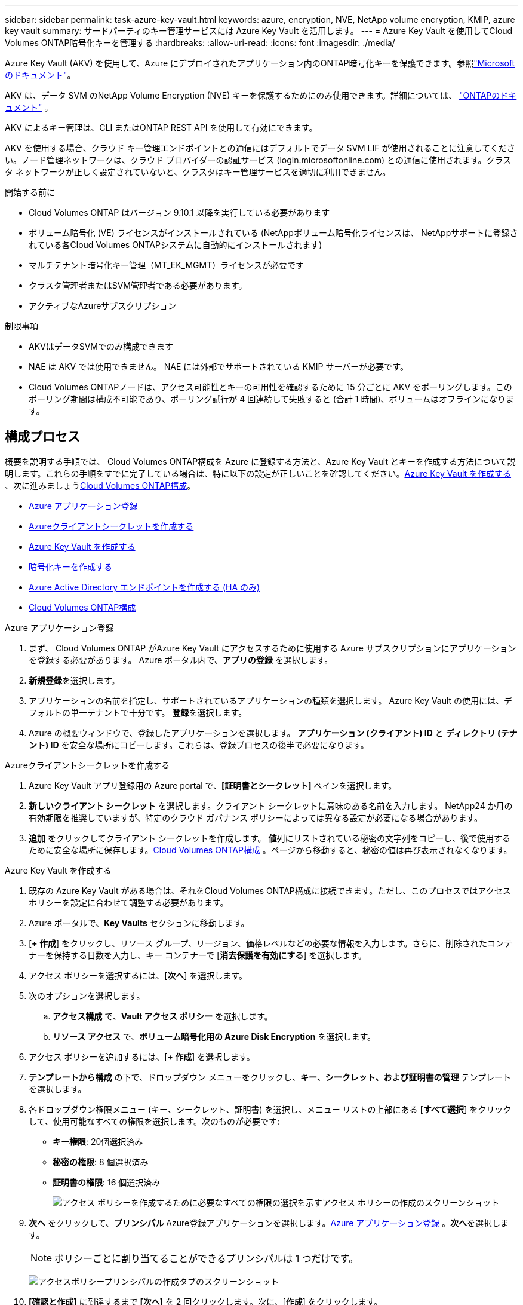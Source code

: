 ---
sidebar: sidebar 
permalink: task-azure-key-vault.html 
keywords: azure, encryption, NVE, NetApp volume encryption, KMIP, azure key vault 
summary: サードパーティのキー管理サービスには Azure Key Vault を活用します。 
---
= Azure Key Vault を使用してCloud Volumes ONTAP暗号化キーを管理する
:hardbreaks:
:allow-uri-read: 
:icons: font
:imagesdir: ./media/


[role="lead"]
Azure Key Vault (AKV) を使用して、Azure にデプロイされたアプリケーション内のONTAP暗号化キーを保護できます。参照link:https://docs.microsoft.com/en-us/azure/key-vault/general/basic-concepts["Microsoftのドキュメント"^]。

AKV は、データ SVM のNetApp Volume Encryption (NVE) キーを保護するためにのみ使用できます。詳細については、 link:https://docs.netapp.com/us-en/ontap/encryption-at-rest/configure-netapp-volume-encryption-concept.html["ONTAPのドキュメント"^] 。

AKV によるキー管理は、CLI またはONTAP REST API を使用して有効にできます。

AKV を使用する場合、クラウド キー管理エンドポイントとの通信にはデフォルトでデータ SVM LIF が使用されることに注意してください。ノード管理ネットワークは、クラウド プロバイダーの認証サービス (login.microsoftonline.com) との通信に使用されます。クラスタ ネットワークが正しく設定されていないと、クラスタはキー管理サービスを適切に利用できません。

.開始する前に
* Cloud Volumes ONTAP はバージョン 9.10.1 以降を実行している必要があります
* ボリューム暗号化 (VE) ライセンスがインストールされている (NetAppボリューム暗号化ライセンスは、 NetAppサポートに登録されている各Cloud Volumes ONTAPシステムに自動的にインストールされます)
* マルチテナント暗号化キー管理（MT_EK_MGMT）ライセンスが必要です
* クラスタ管理者またはSVM管理者である必要があります。
* アクティブなAzureサブスクリプション


.制限事項
* AKVはデータSVMでのみ構成できます
* NAE は AKV では使用できません。  NAE には外部でサポートされている KMIP サーバーが必要です。
* Cloud Volumes ONTAPノードは、アクセス可能性とキーの可用性を確認するために 15 分ごとに AKV をポーリングします。このポーリング期間は構成不可能であり、ポーリング試行が 4 回連続して失敗すると (合計 1 時間)、ボリュームはオフラインになります。




== 構成プロセス

概要を説明する手順では、 Cloud Volumes ONTAP構成を Azure に登録する方法と、Azure Key Vault とキーを作成する方法について説明します。これらの手順をすでに完了している場合は、特に以下の設定が正しいことを確認してください。<<create-akv>> 、次に進みましょう<<ontap>>。

* <<azure-app>>
* <<secret>>
* <<create-akv>>
* <<key>>
* <<AAD>>
* <<ontap>>


[[azure-app]]
.Azure アプリケーション登録
. まず、 Cloud Volumes ONTAP がAzure Key Vault にアクセスするために使用する Azure サブスクリプションにアプリケーションを登録する必要があります。  Azure ポータル内で、**アプリの登録** を選択します。
. **新規登録**を選択します。
. アプリケーションの名前を指定し、サポートされているアプリケーションの種類を選択します。  Azure Key Vault の使用には、デフォルトの単一テナントで十分です。  **登録**を選択します。
. Azure の概要ウィンドウで、登録したアプリケーションを選択します。 **アプリケーション (クライアント) ID** と **ディレクトリ (テナント) ID** を安全な場所にコピーします。これらは、登録プロセスの後半で必要になります。


[[secret]]
.Azureクライアントシークレットを作成する
. Azure Key Vault アプリ登録用の Azure portal で、**[証明書とシークレット]** ペインを選択します。
. **新しいクライアント シークレット** を選択します。クライアント シークレットに意味のある名前を入力します。  NetApp24 か月の有効期限を推奨していますが、特定のクラウド ガバナンス ポリシーによっては異なる設定が必要になる場合があります。
. **追加** をクリックしてクライアント シークレットを作成します。 **値**列にリストされている秘密の文字列をコピーし、後で使用するために安全な場所に保存します。<<ontap>> 。ページから移動すると、秘密の値は再び表示されなくなります。


[[create-akv]]
.Azure Key Vault を作成する
. 既存の Azure Key Vault がある場合は、それをCloud Volumes ONTAP構成に接続できます。ただし、このプロセスではアクセス ポリシーを設定に合わせて調整する必要があります。
. Azure ポータルで、**Key Vaults** セクションに移動します。
. [**+ 作成**] をクリックし、リソース グループ、リージョン、価格レベルなどの必要な情報を入力します。さらに、削除されたコンテナーを保持する日数を入力し、キー コンテナーで [**消去保護を有効にする**] を選択します。
. アクセス ポリシーを選択するには、[**次へ**] を選択します。
. 次のオプションを選択します。
+
.. **アクセス構成** で、**Vault アクセス ポリシー** を選択します。
.. **リソース アクセス** で、**ボリューム暗号化用の Azure Disk Encryption** を選択します。


. アクセス ポリシーを追加するには、[**+ 作成**] を選択します。
. **テンプレートから構成** の下で、ドロップダウン メニューをクリックし、**キー、シークレット、および証明書の管理** テンプレートを選択します。
. 各ドロップダウン権限メニュー (キー、シークレット、証明書) を選択し、メニュー リストの上部にある [**すべて選択**] をクリックして、使用可能なすべての権限を選択します。次のものが必要です:
+
** **キー権限**: 20個選択済み
** **秘密の権限**: 8 個選択済み
** **証明書の権限**: 16 個選択済み
+
image:screenshot-azure-key-secret-cert-all-list.png["アクセス ポリシーを作成するために必要なすべての権限の選択を示すアクセス ポリシーの作成のスクリーンショット"]



. **次へ** をクリックして、**プリンシパル** Azure登録アプリケーションを選択します。<<azure-app>> 。**次へ**を選択します。
+

NOTE: ポリシーごとに割り当てることができるプリンシパルは 1 つだけです。

+
image:screenshot-azure-key-secret-cert-principal.png["アクセスポリシープリンシパルの作成タブのスクリーンショット"]

. **[確認と作成]** に到達するまで **[次へ]** を 2 回クリックします。次に、[**作成**] をクリックします。
. **次へ** を選択して、**ネットワーク** オプションに進みます。
. 適切なネットワーク アクセス方法を選択するか、**すべてのネットワーク** と **確認 + 作成** を選択してキー コンテナーを作成します。  (ネットワーク アクセス方法は、ガバナンス ポリシーまたは企業のクラウド セキュリティ チームによって規定される場合があります。)
. Key Vault URI を記録します。作成した Key Vault で、[概要] メニューに移動し、右側の列から **Vault URI** をコピーします。これは後のステップで必要になります。


[[key]]
.暗号化キーを作成する
. Cloud Volumes ONTAP用に作成した Key Vault のメニューで、[**Keys**] オプションに移動します。
. 新しいキーを作成するには、[**生成/インポート**] を選択します。
. デフォルト オプションは [**生成**] に設定したままにします。
. 次の情報を入力します。
+
** 暗号化キー名
** キータイプ: RSA
** RSA鍵サイズ: 2048
** 有効: はい


. 暗号化キーを作成するには、[**作成**] を選択します。
. **キー** メニューに戻り、作成したキーを選択します。
. キーのプロパティを表示するには、[**現在のバージョン**] の下のキー ID を選択します。
. **キー識別子** フィールドを見つけます。  URI を 16 進文字列までコピーします (16 進文字列は含まれません)。


[[AAD]]
.Azure Active Directory エンドポイントを作成する (HA のみ)
. このプロセスは、HA Cloud Volumes ONTAPシステム用に Azure Key Vault を構成する場合にのみ必要です。
. Azure ポータルで、**仮想ネットワーク** に移動します。
. Cloud Volumes ONTAPシステムを導入した仮想ネットワークを選択し、ページの左側にある [**サブネット**] メニューを選択します。
. リストからCloud Volumes ONTAPデプロイメントのサブネット名を選択します。
. **サービス エンドポイント** の見出しに移動します。ドロップダウン メニューで、以下を選択します。
+
** **Microsoft.AzureActiveDirectory**
** **Microsoft.KeyVault**
** **Microsoft.Storage** (オプション)
+
image:screenshot-azure-service-endpoints-services.png["選択された 3 つのサービスを示すサービス エンドポイントのスクリーンショット"]



. 設定を保存するには、[**保存**] を選択します。


[[ontap]]
.Cloud Volumes ONTAP構成
. 好みの SSH クライアントを使用してクラスタ管理 LIF に接続します。
. ONTAPで高度な権限モードに入ります。
`set advanced -con off`
. 必要なデータ SVM を識別し、その DNS 構成を確認します。
`vserver services name-service dns show`
+
.. 目的のデータ SVM の DNS エントリが存在し、それに Azure DNS のエントリが含まれている場合は、アクションは必要ありません。そうでない場合は、Azure DNS、プライベート DNS、またはオンプレミス サーバーを指すデータ SVM の DNS サーバー エントリを追加します。これは、クラスタ管理 SVM のエントリと一致する必要があります。
`vserver services name-service dns create -vserver _SVM_name_ -domains _domain_ -name-servers _IP_address_`
.. データ SVM に対して DNS サービスが作成されたことを確認します。
`vserver services name-service dns show`


. アプリケーションの登録後に保存されたクライアント ID とテナント ID を使用して Azure Key Vault を有効にします。
`security key-manager external azure enable -vserver _SVM_name_ -client-id _Azure_client_ID_ -tenant-id _Azure_tenant_ID_ -name _key_vault_URI_ -key-id _full_key_URI_`
+

NOTE: その `_full_key_URI`価値を活用する必要がある `<https:// <key vault host name>/keys/<key label>`形式。

. Azure Key Vaultの有効化に成功したら、 `client secret value`プロンプトが表示されたら。
. キー マネージャーのステータスを確認します。
`security key-manager external azure check`出力は次のようになります。
+
[source]
----
::*> security key-manager external azure check

Vserver: data_svm_name
Node: akvlab01-01

Category: service_reachability
    Status: OK

Category: ekmip_server
    Status: OK

Category: kms_wrapped_key_status
    Status: UNKNOWN
    Details: No volumes created yet for the vserver. Wrapped KEK status will be available after creating encrypted volumes.

3 entries were displayed.
----
+
もし `service_reachability`ステータスは `OK`SVM は、必要なすべての接続とアクセス許可を備えて Azure Key Vault サービスにアクセスできません。 Azure ネットワーク ポリシーとルーティングによって、プライベート vNet が Azure Key Vault パブリック エンドポイントに到達するのがブロックされないようにしてください。そうなる場合は、Azure プライベート エンドポイントを使用して、vNet 内から Key Vault にアクセスすることを検討してください。エンドポイントのプライベート IP アドレスを解決するには、SVM に静的ホスト エントリを追加する必要もあります。

+
その `kms_wrapped_key_status`報告します `UNKNOWN`初期設定時。ステータスは次のように変わります `OK`最初のボリュームが暗号化された後。

. オプション: NVE の機能を検証するためのテスト ボリュームを作成します。
+
`vol create -vserver _SVM_name_ -volume _volume_name_ -aggregate _aggr_ -size _size_ -state online -policy default`

+
正しく設定されていれば、 Cloud Volumes ONTAP は自動的にボリュームを作成し、ボリュームの暗号化を有効にします。

. ボリュームが正しく作成され、暗号化されていることを確認します。もしそうなら、 `-is-encrypted`パラメータは次のように表示されます `true`。
`vol show -vserver _SVM_name_ -fields is-encrypted`
. オプション: Azure Key Vault 認証証明書の資格情報を更新する場合は、次のコマンドを使用します。
`security key-manager external azure update-credentials -vserver v1 -authentication-method certificate`


.関連リンク
* link:task-set-up-azure-encryption.html["Azureで顧客管理キーを使用するようにCloud Volumes ONTAPを設定する"]
* https://learn.microsoft.com/en-us/azure/key-vault/general/overview["Microsoft Azure ドキュメント: Azure Key Vault について"^]
* https://docs.netapp.com/us-en/ontap-cli/index.html["ONTAPコマンドリファレンスガイド"^]

